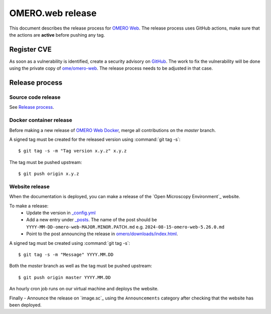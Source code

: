 OMERO.web release
=================

.. _OMERO Web: https://github.com/ome/omero-web/
.. _OMERO Web Docker: https://github.com/ome/omero-web-docker/

This document describes the release process for `OMERO Web`_.
The release process uses GitHub actions, make sure that the actions are **active** before pushing any tag.


Register CVE
^^^^^^^^^^^^

As soon as a vulnerability is identified, create a security advisory on `GitHub <https://github.com/ome/omero-web/security/advisories>`_.
The work to fix the vulnerability will be done using the private copy of `ome/omero-web <https://github.com/ome/omero-web/>`_.
The release process needs to be adjusted in that case.

Release process
^^^^^^^^^^^^^^^

Source code release
-------------------

See `Release process <https://github.com/ome/omero-web#release-process>`_.

Docker container release
------------------------

Before making a new release of `OMERO Web Docker`_, merge all contributions on the `master` branch.

A signed tag must be created for the released version
using :command:`git tag -s`::

    $ git tag -s -m "Tag version x.y.z" x.y.z

The tag must be pushed upstream::

    $ git push origin x.y.z


Website release
---------------

When the documentation is deployed, you can make a release of the `Open Microscopy Environment`_ website.

To make a release:
 - Update the version in `_config.yml <https://github.com/ome/www.openmicroscopy.org/tree/master/_config.yml>`_
 - Add a new entry under `_posts <https://github.com/ome/www.openmicroscopy.org/tree/master/_posts>`_. The name of the post should be ``YYYY-MM-DD-omero-web-MAJOR.MINOR.PATCH.md`` e.g. ``2024-08-15-omero-web-5.26.0.md``
 - Point to the post announcing the release in `omero/downloads/index.html <https://github.com/ome/www.openmicroscopy.org/tree/master/omero/downloads/index.html>`_.


A signed tag must be created using :command:`git tag -s`::

    $ git tag -s -m "Message" YYYY.MM.DD

Both the `master` branch as well as the tag must be pushed upstream::

    $ git push origin master YYYY.MM.DD

An hourly cron job runs on our virtual machine and deploys the website.

Finally 
- Announce the release on `image.sc`_ using the ``Announcements`` category after checking that the website has been deployed.